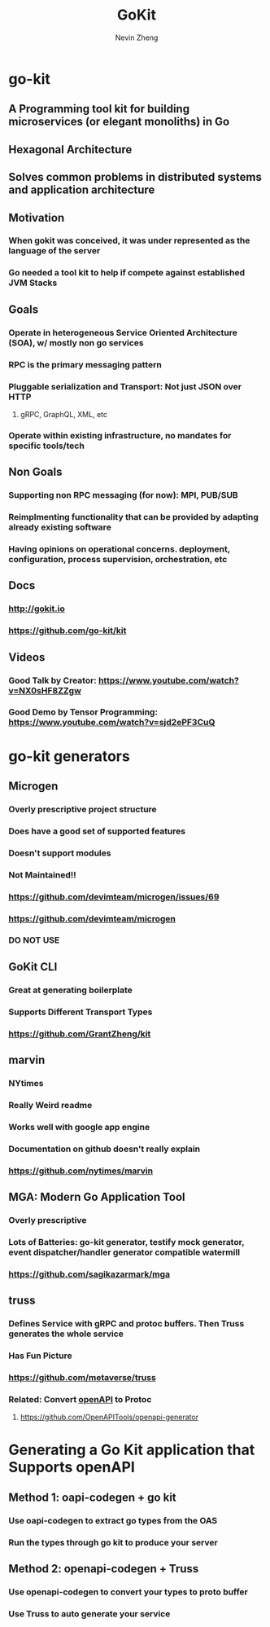 #+TITLE: GoKit
#+roam_alias: "gokit" "go-kit"
#+AUTHOR: Nevin Zheng
#+ LAST MODIFIED:Tue Jun  8 16:47:58 2021

* go-kit
** A Programming tool kit for building microservices (or elegant monoliths) in Go
** Hexagonal Architecture
** Solves common problems in distributed systems and application architecture
** Motivation
*** When gokit was conceived, it was under represented as the language of the server
*** Go needed a tool kit to help if compete against established JVM Stacks
** Goals
*** Operate in heterogeneous Service Oriented Architecture (SOA), w/ mostly non go services
*** RPC is the primary messaging pattern
*** Pluggable serialization and Transport: Not just JSON over HTTP
**** gRPC, GraphQL, XML, etc
*** Operate within existing infrastructure, no mandates for specific tools/tech
** Non Goals
*** Supporting non RPC messaging (for now): MPI, PUB/SUB
*** Reimplmenting functionality that can be provided by adapting already existing software
*** Having opinions on operational concerns. deployment, configuration, process supervision, orchestration, etc
** Docs
*** http://gokit.io
*** https://github.com/go-kit/kit
** Videos
*** Good Talk by Creator: https://www.youtube.com/watch?v=NX0sHF8ZZgw
*** Good Demo by Tensor Programming: https://www.youtube.com/watch?v=sjd2ePF3CuQ

* go-kit generators
** Microgen
*** Overly prescriptive project structure
*** Does have a good set of supported features
*** Doesn't support modules
*** Not Maintained!!
*** https://github.com/devimteam/microgen/issues/69
*** https://github.com/devimteam/microgen
*** DO NOT USE
** GoKit CLI
*** Great at generating boilerplate
*** Supports Different Transport Types
*** https://github.com/GrantZheng/kit
** marvin
*** NYtimes
*** Really Weird readme
*** Works well with google app engine
*** Documentation on github doesn't really explain
*** https://github.com/nytimes/marvin
** MGA: Modern Go Application Tool
*** Overly prescriptive
*** Lots of Batteries: go-kit generator, testify mock generator, event dispatcher/handler generator compatible watermill
*** https://github.com/sagikazarmark/mga
** truss
*** Defines Service with gRPC and protoc buffers. Then Truss generates the whole service
*** Has Fun Picture
*** https://github.com/metaverse/truss
*** Related: Convert [[file:OpenApi.org][openAPI]] to Protoc
**** https://github.com/OpenAPITools/openapi-generator

* Generating a Go Kit application that Supports openAPI
** Method 1: oapi-codegen + go kit
*** Use oapi-codegen to extract go types from the OAS
*** Run the types through go kit to produce your server
** Method 2: openapi-codegen + Truss
*** Use openapi-codegen to convert your types to proto buffer
*** Use Truss to auto generate your service
